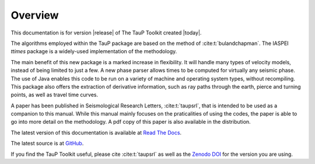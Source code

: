 
========
Overview
========

This documentation is for version |release| of The TauP Toolkit
created |today|.

The algorithms employed within the TauP package are based on the
method of :cite:t:`bulandchapman`.
The IASPEI *ttimes* package is a widely-used implementation of
the methodology.

The main benefit of this new package is a marked increase in flexibility. It
will handle many types of velocity models, instead of being limited to
just a few. A new phase parser allows times to be computed for virtually
any seismic phase. The use of Java enables
this code to be run on a variety of machine and operating system types,
without recompiling. This package also offers
the extraction of derivative information, such as ray paths through the
earth, pierce and turning points, as well as travel time curves.

A paper has been published in Seismological Research Letters,
:cite:t:`taupsrl`,
that is intended to be used as a companion to this manual. While this manual
mainly focuses on the praticalities of using the codes,
the paper is able to go into more detail on the methodology. A pdf copy of
this paper is also available in the distribution.

The latest version of this documentation is available at
`Read The Docs <https://taup.readthedocs.io/en/latest/>`_.

The latest source is at `GitHub <https://github.com/crotwell/TauP>`_.

If you find the TauP Toolkit useful, please cite :cite:t:`taupsrl` as well
as the `Zenodo DOI <https://zenodo.org/doi/10.5281/zenodo.10794857>`_
for the version you are using.

